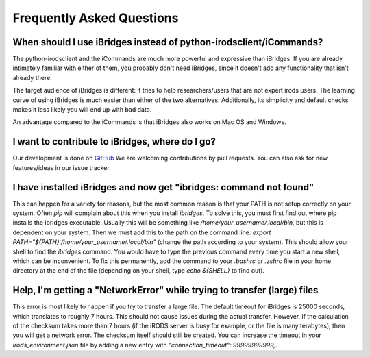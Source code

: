 Frequently Asked Questions
==========================


**When should I use iBridges instead of python-irodsclient/iCommands?**
-----------------------------------------------------------------------

The python-irodsclient and the iCommands are much more powerful and expressive than iBridges. If you are already
intimately familiar with either of them, you probably don't need iBridges, since it doesn't add any functionality that isn't
already there.

The target audience of iBridges is different: it tries to help researchers/users that are not
expert irods users. The learning curve of using iBridges is much easier than either of the two alternatives.
Additionally, its simplicity and default checks makes it less likely you will end up with bad data.

An advantage compared to the iCommands is that iBridges also works on Mac OS and Windows.


**I want to contribute to iBridges, where do I go?**
----------------------------------------------------

Our development is done on `GitHub <https://github.com/UtrechtUniversity/iBridges>`__ We are welcoming contributions
by pull requests. You can also ask for new features/ideas in our issue tracker.


**I have installed iBridges and now get "ibridges: command not found"**
-----------------------------------------------------------------------

This can happen for a variety for reasons, but the most common reason is that your PATH is not setup correctly on your system.
Often `pip` will complain about this when you install `ibridges`. To solve this, you must first find out where pip installs the
ibridges executable. Usually this will be something like `/home/your_username/.local/bin`, but this is dependent on your system. Then we must
add this to the path on the command line: `export PATH="${PATH}:/home/your_username/.local/bin"` (change the path according to your system). This should allow
your shell to find the `ibridges` command. You would have to type the previous command every time you start a new shell, which can be inconvenient.
To fix this permanently, add the command to your `.bashrc` or `.zshrc` file in your home directory at the end of the file
(depending on your shell, type `echo ${SHELL}` to find out).


**Help, I'm getting a "NetworkError" while trying to transfer (large) files**
-----------------------------------------------------------------------------

This error is most likely to happen if you try to transfer a large file. The default timeout for iBridges is 25000 seconds,
which translates to roughly 7 hours. This should not cause issues during the actual transfer. However, if the calculation
of the checksum takes more than 7 hours (if the iRODS server is busy for example, or the file is many terabytes), then 
you will get a network error. The checksum itself should still be created. You can increase the timeout in your `irods_environment.json`
file by adding a new entry with `"connection_timeout": 99999999999,`. 
